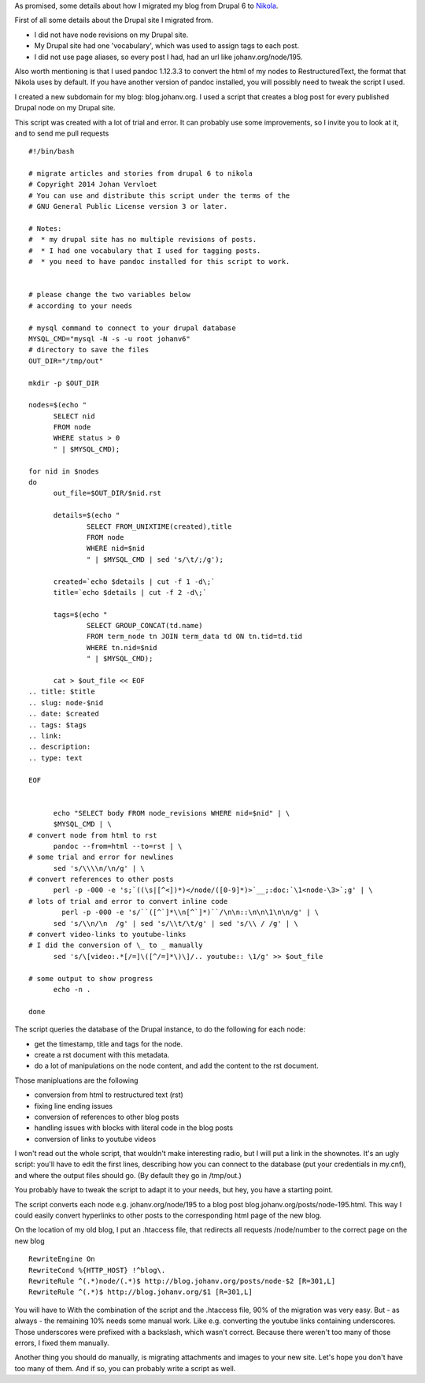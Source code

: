 .. title: Migrating from Drupal 6 to Nikola
.. slug: drupal-nikola
.. date: 2014/08/26 20:55:31
.. tags: hpr,nikola,drupal
.. link: 
.. description: How to migrate from Drupal 6 to Nikola
.. type: text

As promised, some details
about how I migrated my blog from Drupal 6 to `Nikola
<http://getnikola.com>`__.

First of all some details about the Drupal site I migrated from.

* I did not have node revisions on my Drupal site.
* My Drupal site had one 'vocabulary', which was used to assign tags to
  each post.
* I did not use page aliases, so every post I had, had an url like
  johanv.org/node/195.

Also worth mentioning is that I used pandoc 1.12.3.3 to convert the html
of my nodes to RestructuredText, the format that Nikola uses by default.
If you have another version of pandoc installed, you will possibly need to
tweak the script I used.

I created a new subdomain for my blog: blog.johanv.org. I
used a script that creates a blog post for every published Drupal node on
my Drupal site.

This script was created with a lot of trial and error. It can probably use
some improvements, so I invite you to look at it, and to send me pull
requests ::

  #!/bin/bash
  
  # migrate articles and stories from drupal 6 to nikola
  # Copyright 2014 Johan Vervloet
  # You can use and distribute this script under the terms of the
  # GNU General Public License version 3 or later.
  
  # Notes: 
  #  * my drupal site has no multiple revisions of posts.
  #  * I had one vocabulary that I used for tagging posts.
  #  * you need to have pandoc installed for this script to work.
  
  
  # please change the two variables below
  # according to your needs
  
  # mysql command to connect to your drupal database
  MYSQL_CMD="mysql -N -s -u root johanv6"
  # directory to save the files
  OUT_DIR="/tmp/out"
  
  mkdir -p $OUT_DIR
  
  nodes=$(echo "
        SELECT nid
        FROM node
        WHERE status > 0 
        " | $MYSQL_CMD);
  
  for nid in $nodes
  do
        out_file=$OUT_DIR/$nid.rst
  
        details=$(echo "
                SELECT FROM_UNIXTIME(created),title 
                FROM node
                WHERE nid=$nid
                " | $MYSQL_CMD | sed 's/\t/;/g');
  
        created=`echo $details | cut -f 1 -d\;`
        title=`echo $details | cut -f 2 -d\;`
  
        tags=$(echo "
                SELECT GROUP_CONCAT(td.name)
                FROM term_node tn JOIN term_data td ON tn.tid=td.tid
                WHERE tn.nid=$nid
                " | $MYSQL_CMD);
  
        cat > $out_file << EOF
  .. title: $title
  .. slug: node-$nid
  .. date: $created
  .. tags: $tags
  .. link:
  .. description: 
  .. type: text
  
  EOF
  
  
        echo "SELECT body FROM node_revisions WHERE nid=$nid" | \
        $MYSQL_CMD | \
  # convert node from html to rst
        pandoc --from=html --to=rst | \
  # some trial and error for newlines
        sed 's/\\\\n/\n/g' | \
  # convert references to other posts
        perl -p -000 -e 's;`((\s|[^<])*)</node/([0-9]*)>`__;:doc:`\1<node-\3>`;g' | \
  # lots of trial and error to convert inline code
          perl -p -000 -e 's/``([^`]*\\n[^`]*)``/\n\n::\n\n\1\n\n/g' | \
        sed 's/\\n/\n  /g' | sed 's/\\t/\t/g' | sed 's/\\ / /g' | \
  # convert video-links to youtube-links
  # I did the conversion of \_ to _ manually
        sed 's/\[video:.*[/=]\([^/=]*\)\]/.. youtube:: \1/g' >> $out_file
  
  # some output to show progress
        echo -n .
  
  done

The script queries the database of the Drupal instance, to do the
following for each node:

* get the timestamp, title and tags for the node.
* create a rst document with this metadata.
* do a lot of manipulations on the node content, and add the content to
  the rst document.

Those manipluations are the following

* conversion from html to restructured text (rst)
* fixing line ending issues
* conversion of references to other blog posts
* handling issues with blocks with literal code in the blog posts
* conversion of links to youtube videos

I won't read out the whole script, that wouldn't make interesting radio,
but I will put a link in the shownotes. It's an ugly script: you'll have
to edit the first lines, describing how you can connect to the database
(put your credentials in my.cnf), and where the output files should go.
(By default they go in /tmp/out.)

You probably have to tweak the script to adapt it to your needs, but hey,
you have a starting point.

The script converts each node e.g. johanv.org/node/195 to a blog post
blog.johanv.org/posts/node-195.html. This way I could easily convert
hyperlinks to other posts to the corresponding html page of the new blog.

On the location of my old blog, I put an .htaccess file, that redirects
all requests /node/number to the correct page on the new blog ::

  RewriteEngine On
  RewriteCond %{HTTP_HOST} !^blog\.
  RewriteRule ^(.*)node/(.*)$ http://blog.johanv.org/posts/node-$2 [R=301,L]
  RewriteRule ^(.*)$ http://blog.johanv.org/$1 [R=301,L]

You will have to 
With the combination of the script and the .htaccess file, 90% of the
migration was very easy. But - as always - the remaining 10% needs some
manual work. Like e.g. converting the youtube links containing
underscores. Those underscores were prefixed with a backslash, which
wasn't correct. Because there weren't too many of those errors, I fixed
them manually.

Another thing you should do manually, is migrating attachments and images to
your new site. Let's hope you don't have too many of them. And if so, you
can probably write a script as well.

